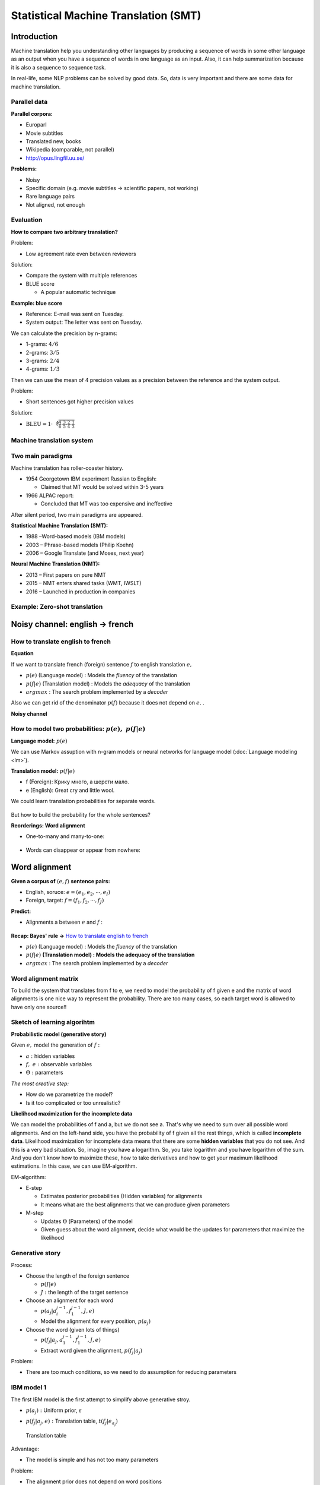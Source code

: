 Statistical Machine Translation (SMT)
======================================

==============
Introduction
==============

Machine translation help you understanding other languages by producing a sequence of words in some other language as an output when you have a sequence of words in one language as an input. Also, it can help summarization because it is also a sequence to sequence task.

In real-life, some NLP problems can be solved by good data. So, data is very important and there are some data for machine translation.


Parallel data
**************

**Parallel corpora:**

* Europarl
* Movie subtitles
* Translated new, books
* Wikipedia (comparable, not parallel)
* http://opus.lingfil.uu.se/

**Problems:**

* Noisy
* Specific domain (e.g. movie subtitles → scientific papers, not working)
* Rare language pairs
* Not aligned, not enough


Evaluation
***********

**How to compare two arbitrary translation?**

Problem:

* Low agreement rate even between reviewers

Solution:

* Compare the system with multiple references

* BLUE score

  * A popular automatic technique

**Example: blue score**

* Reference: E-mail was sent on Tuesday.
* System output: The letter was sent on Tuesday.

We can calculate the precision by n-grams:

* 1-grams: :math:`4/6`
* 2-grams: :math:`3/5`
* 3-grams: :math:`2/4`
* 4-grams: :math:`1/3`

Then we can use the mean of 4 precision values as a precision between the reference and the system output.

Problem:

* Short sentences got higher precision values

Solution:

* :math:`\text{BLEU} = 1 \cdot \sqrt[4]{\frac{4}{6} \cdot \frac{3}{5} \cdot \frac{2}{4} \cdot \frac{1}{3}}`


Machine translation system
***************************

.. figure:: img/smt/mt_system.png
  :align: center
  :scale: 40%


Two main paradigms
******************

Machine translation has roller-coaster history.

* 1954 Georgetown IBM experiment Russian to English:

  * Claimed that MT would be solved within 3-5 years

* 1966 ALPAC report:

  * Concluded that MT was too expensive and ineffective

After silent period, two main paradigms are appeared.

**Statistical Machine Translation (SMT):**

* 1988 –Word-based models (IBM models)
* 2003 – Phrase-based models (Philip Koehn)
* 2006 – Google Translate (and Moses, next year)

**Neural Machine Translation (NMT):**

* 2013 – First papers on pure NMT
* 2015 – NMT enters shared tasks (WMT, IWSLT)
* 2016 – Launched in production in companies

Example: Zero-shot translation
*******************************

.. figure:: img/smt/zero-shot_translation.png
  :align: center
  :scale: 40%


================================
Noisy channel: english → french
================================

How to translate english to french
***********************************

**Equation**

If we want to translate french (foreign) sentence :math:`f` to english translation :math:`e,`

.. rst-class:: centered

  :math:`e^* = \operatorname*{arg\,max}_{e \in E} p(e|f) = \operatorname*{arg\,max}_{e \in E} \frac{p(f|e)p(e)}{p(f)}`

* :math:`p(e)` (Language model) : Models the *fluency* of the translation
* :math:`p(f|e)` (Translation model) : Models the *adequacy* of the translation
* :math:`argmax` : The search problem implemented by a *decoder*

Also we can get rid of the denominator :math:`p(f)` because it does not depend on :math:`e.` .

.. rst-class:: centered

  :math:`e^* = \operatorname*{arg\,max}_{e \in E} p(e|f) = \operatorname*{arg\,max}_{e \in E} \frac{p(f|e)p(e)}{p(f)} = \operatorname*{arg\,max}_{e \in E} p(e)p(f|e)`


**Noisy channel**

.. figure:: img/smt/noisy_channel.png
  :align: center
  :scale: 60%


How to model two probabilities: :math:`p(e),\ p(f|e)`
*******************************************************

**Language model:** :math:`p(e)`

.. rst-class:: centered

  :math:`p(e) = p(e_1) p(e_2 | e_1) \cdots p(e_k | e_1 \cdots e_{k-1})`

We can use Markov assuption with n-gram models or neural networks for language model (:doc:`Language modeling <lm>`).

**Translation model:** :math:`p(f|e)`

.. rst-class:: centered

  :math:`p(f|e) = p(f_1, f_2, \cdots f_J | e_1, e_2, \cdots e_I)`

* f (Foreign): Крику много, а шерсти мало.
* e (English): Great cry and little wool.

We could learn translation probabilities for separate words.

.. figure:: img/smt/translation_model.png
  :align: center
  :scale: 60%

But how to build the probability for the whole sentences?

.. rst-class:: centered

  :math:`p(f|e) = \text{Some Magic Factorization} \Big[ p(f_j | e_i) \Big]`

**Reorderings: Word alignment**

* One-to-many and many-to-one:

.. figure:: img/smt/word_alignment_ex_01.png
  :align: center
  :scale: 50%

* Words can disappear or appear from nowhere:

.. figure:: img/smt/word_alignment_ex_02.png
  :align: center
  :scale: 50%


===============
Word alignment
===============

**Given a corpus of** :math:`(e, f)` **sentence pairs:**

* English, soruce: :math:`e = (e_1, e_2, \cdots , e_I)`
* Foreign, target: :math:`f = (f_1, f_2, \cdots , f_J)`

**Predict:**

* Alignments a between :math:`e` and :math:`f` :

.. figure:: img/smt/word_alignment_task.png
  :align: center
  :scale: 50%


**Recap: Bayes' rule →** `How to translate english to french`_

.. rst-class:: centered

  :math:`e^* = \operatorname*{arg\,max}_{e \in E} p(e|f) = \operatorname*{arg\,max}_{e \in E} \frac{p(f|e)p(e)}{p(f)} = \operatorname*{arg\,max}_{e \in E} p(e)p(f|e)`

* :math:`p(e)` (Language model) : Models the *fluency* of the translation
* :math:`p(f|e)` **(Translation model) : Models the adequacy of the translation**
* :math:`argmax` : The search problem implemented by a *decoder*


Word alignment matrix
**********************

To build the system that translates from f to e, we need to model the probability of f given e and the matrix of word alignments is one nice way to represent the probability. There are too many cases, so each target word is allowed to have only one source!!

.. figure:: img/smt/word_alignment_matrix.png
  :align: center
  :scale: 50%


Sketch of learning algorihtm
*****************************

**Probabilistic model (generative story)**

Given :math:`e,` model the generation of :math:`f:`

.. rst-class:: centered

  :math:`p(f, a|e, \Theta) = ?`

* :math:`a:` hidden variables
* :math:`f,\ e:` observable variables
* :math:`\Theta:` parameters

*The most creative step:*

* How do we parametrize the model?
* Is it too complicated or too unrealistic?

**Likelihood maximization for the incomplete data**

.. rst-class:: centered

  :math:`p(f|e, \Theta) = \sum_a p(f, a|e, \Theta) \rightarrow \max_\Theta`

We can model the probabilities of f and a, but we do not see a. That's why we need to sum over all possible word alignments. And on the left-hand side, you have the probability of f given all the rest things, which is called **incomplete data**. Likelihood maximization for incomplete data means that there are some **hidden variables** that you do not see. And this is a very bad situation. So, imagine you have a logarithm. So, you take logarithm and you have logarithm of the sum. And you don't know how to maximize these, how to take derivatives and how to get your maximum likelihood estimations. In this case, we can use EM-algorithm.

EM-algorithm:

* E-step

  * Estimates posterior probabilities (Hidden variables) for alignments
  * It means what are the best alignments that we can produce given parameters

* M-step

  * Updates :math:`\Theta` (Parameters) of the model
  * Given guess about the word alignment, decide what would be the updates for parameters that maximize the likelihood


Generative story
****************

.. rst-class:: centered

  :math:`p(f, a|e, \Theta) = p(J|e) \prod_{j=1}^J p(a_j | a_i^{j-1}, f_1^{j-1}, J, e) \times p(f_j | a_j, a_1^{j-1}, f_1^{j-1}, J, e)`

Process:

* Choose the length of the foreign sentence

  * :math:`p(J|e)`
  * :math:`J:` the length of the target sentence

* Choose an alignment for each word

  * :math:`p(a_j | a_i^{j-1}, f_1^{j-1}, J, e)`
  * Model the alignment for every position, :math:`p(a_j)`

* Choose the word (given lots of things)

  * :math:`p(f_j | a_j, a_1^{j-1}, f_1^{j-1}, J, e)`
  * Extract word given the alignment, :math:`p(f_j | a_j)`

Problem:

* There are too much conditions, so we need to do assumption for reducing parameters


IBM model 1
************

The first IBM model is the first attempt to simplify above generative stroy.

.. rst-class:: centered

  :math:`p(f, a|e, \Theta) = p(J|e) \prod_{j=1}^J p(a_j) \times p(f_j | a_j, e)`

* :math:`p(a_j):` Uniform prior, :math:`\varepsilon`
* :math:`p(f_j | a_j, e):` Translation table, :math:`t(f_j | e_{a_j})`

  .. figure:: img/smt/ibm1_translation_model.png
    :align: center
    :scale: 50%

    Translation table

Advantage:

* The model is simple and has not too many parameters

Problem:

* The alignment prior does not depend on word positions


IBM model 2
************

.. rst-class:: centered

  :math:`p(f, a|e, \Theta) = p(J|e) \prod_{j=1}^J p(a_j | j, I, J) \times p(f_j | a_j, e)`

* :math:`p(a_j | j, I, J):` Position-based prior
* :math:`p(f_j | a_j, e):` Translation table, :math:`t(f_j | e_{a_j})`

**Position-based prior**

* For each pair of the length of the sentence:

  * :math:`I \times J` matrix of probabilities (= No. parameters​​)

.. figure:: img/smt/position-based_prior.png
  :align: center
  :scale: 50%

Advantage:

* The alignments depend on position-based prior

Problem:

* Given sentences with different lengths, need to use differnt matrixes
* Quite a lot of parameters for the alignments

**Re-parametrization, Dyer et. al 2013**

* If we know, it’s going to be diagonal – let’s model it diagonal!
* Much less parameters, easier to train on small data

.. figure:: img/smt/re-parametrization.png
  :align: center
  :scale: 50%


HMM for the prior
******************

.. rst-class:: centered

  :math:`p(f, a|e, \Theta) = p(J|e) \prod_{j=1}^J p(a_j | a_{j-1}, I, J) \times p(f_j | a_j, e)`

* :math:`p(a_j | a_{j-1}, I, J):` Position-based prior
* :math:`p(f_j | a_j, e):` Translation table, :math:`t(f_j | e_{a_j})`

If you use HMM, you model the probability of the next alignment given the previous alignment.

.. figure:: img/smt/hmm_for_the_prior.png
  :align: center
  :scale: 50%


Resume
*******

* IBM models – first working systems of MT

* Lot’s of problems with models 1 and 2:

  * How to deal with *spurious words*
  * How to control *fertility*
  * :math:`\cdots`

* How to do many-to-many alignments?

  * Phrase-based machine translation


===================
Quiz: topic models
===================

.. toggle-header::
  :header: **Quiz list**

  |
  **Question 1**

    Find correct statements below.

    \(O\) Evaluation in Machine Translation is hard, mostly because of many variations in translations.
    
    \(X\) Machine Translation area was developing with gradual advances each year.

    \(X\) "Interlingual" level of transfer provides the best accuracy in statistical machine translation systems. → It's rather a beautiful dream then the reality.

    \(O\) Neural Machine Translation is able to produce translations for language pairs that have never been observed in train.

    \(X\) Recent machine translation systems provide equally good quality for all language pairs.

  **Question 2**

    Compute BLEU score for the following example with 2 digits after decimal point:

    * System output: A friend when needed is a friend indeed.
    * Reference: A friend in need is a friend indeed.

    Answer: 0.41...

  **Question 3**

    Let us say we are building a translation system from Greek (g) to Bulgarian (b). Which of the following statements are correct?

    \(O\) We will need to build language model :math:`p(b).`

    \(X\) Language model here is complicated because different word alignments are possible. -> Language model is built just for the target sentence. So there is nothing to do with a pair of sentences and alignments between them.

    \(O\) The noisy channel concept here corresponds to conditional distribution :math:`p(g|b).`.

    \(X\) We will need to build a translation model :math:`p(b|g).`

  **Question 4**

    Which parametrization for word alignment model would you use, if you know that the source and the target languages are extremely different and have quite irregular word order?

    Notation: :math:`(e, f)` - sentence pair, :math:`(I, J)` - their lengths respectively, :math:`a` - alignment.

    \(O\) Option 1: :math:`p(f, a|e, \Theta) = p(J|e) \prod_{j=1}^J p(a_j) \times p(f_j | a_j, e)`

    \(X\) Option 2: :math:`p(f, a|e, \Theta) = p(J|e) \prod_{j=1}^J p(a_j | j, I, J) \times p(f_j | a_j, e)`

    \(X\) Option 3: :math:`p(f, a|e, \Theta) = p(J|e) \prod_{j=1}^J p(a_j | a_{j-1}, I, J) \times p(f_j | a_j, e)`


===========
References
===========

* https://www.coursera.org/learn/language-processing